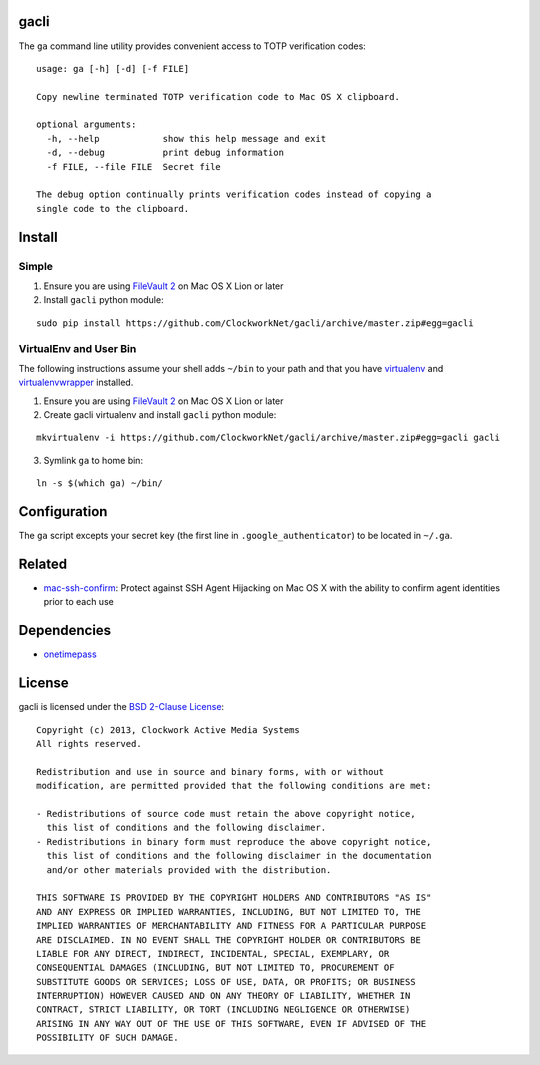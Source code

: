 gacli
=====

The ``ga`` command line utility provides convenient access to TOTP verification
codes: ::

    usage: ga [-h] [-d] [-f FILE]

    Copy newline terminated TOTP verification code to Mac OS X clipboard.

    optional arguments:
      -h, --help            show this help message and exit
      -d, --debug           print debug information
      -f FILE, --file FILE  Secret file

    The debug option continually prints verification codes instead of copying a
    single code to the clipboard.


Install
=======

Simple
------

1. Ensure you are using `FileVault 2`_ on Mac OS X Lion or later
2. Install ``gacli`` python module:

::

   sudo pip install https://github.com/ClockworkNet/gacli/archive/master.zip#egg=gacli

VirtualEnv and User Bin
-----------------------

The following instructions assume your shell adds ``~/bin`` to your path and that you have virtualenv_ and virtualenvwrapper_ installed.

1. Ensure you are using `FileVault 2`_ on Mac OS X Lion or later
2. Create gacli virtualenv and install ``gacli`` python module:

::

    mkvirtualenv -i https://github.com/ClockworkNet/gacli/archive/master.zip#egg=gacli gacli

3. Symlink ``ga`` to home bin:

::

    ln -s $(which ga) ~/bin/

.. _`FileVault 2`: http://support.apple.com/kb/HT4790
.. _virtualenv: http://www.virtualenv.org/
.. _virtualenvwrapper: http://www.doughellmann.com/projects/virtualenvwrapper/


Configuration
=============

The ``ga`` script excepts your secret key (the first line in
``.google_authenticator``) to be located in ``~/.ga``.


Related
=======

* mac-ssh-confirm_: Protect against SSH Agent Hijacking on Mac OS X with the
  ability to confirm agent identities prior to each use

.. _mac-ssh-confirm: https://github.com/TimZehta/mac-ssh-confirm


Dependencies
============

- onetimepass_

.. _onetimepass: https://github.com/tadeck/onetimepass


License
=======

gacli is licensed under the `BSD 2-Clause License <http://www.opensource.org/licenses/BSD-2-Clause>`_: ::

    Copyright (c) 2013, Clockwork Active Media Systems
    All rights reserved.

    Redistribution and use in source and binary forms, with or without
    modification, are permitted provided that the following conditions are met:

    - Redistributions of source code must retain the above copyright notice,
      this list of conditions and the following disclaimer.
    - Redistributions in binary form must reproduce the above copyright notice,
      this list of conditions and the following disclaimer in the documentation
      and/or other materials provided with the distribution.

    THIS SOFTWARE IS PROVIDED BY THE COPYRIGHT HOLDERS AND CONTRIBUTORS "AS IS"
    AND ANY EXPRESS OR IMPLIED WARRANTIES, INCLUDING, BUT NOT LIMITED TO, THE
    IMPLIED WARRANTIES OF MERCHANTABILITY AND FITNESS FOR A PARTICULAR PURPOSE
    ARE DISCLAIMED. IN NO EVENT SHALL THE COPYRIGHT HOLDER OR CONTRIBUTORS BE
    LIABLE FOR ANY DIRECT, INDIRECT, INCIDENTAL, SPECIAL, EXEMPLARY, OR
    CONSEQUENTIAL DAMAGES (INCLUDING, BUT NOT LIMITED TO, PROCUREMENT OF
    SUBSTITUTE GOODS OR SERVICES; LOSS OF USE, DATA, OR PROFITS; OR BUSINESS
    INTERRUPTION) HOWEVER CAUSED AND ON ANY THEORY OF LIABILITY, WHETHER IN
    CONTRACT, STRICT LIABILITY, OR TORT (INCLUDING NEGLIGENCE OR OTHERWISE)
    ARISING IN ANY WAY OUT OF THE USE OF THIS SOFTWARE, EVEN IF ADVISED OF THE
    POSSIBILITY OF SUCH DAMAGE.
